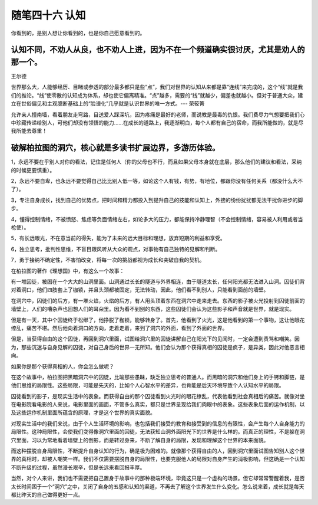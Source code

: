 ﻿随笔四十六 认知
======================

你看到的，是别人想让你看到的，也是你自己愿意看到的。

认知不同，不劝人从良，也不劝人上进，因为不在一个频道确实很讨厌，尤其是劝人的那一个。
-----------------------------------------------------------------------------------------------------

王尔德

世界那么大，人能够经历、目睹或参透的部分最多都只是些“点”，我们对世界的认知从来都是靠“连线”来完成的，这个“线”就是我们的推论。“线”使零散的认知成为体系，却也使它偏离精准。“点”越多，需要的“线”就越少，偏差也就越小。但对于普通大众，建立在世俗偏见和主观臆断基础上的“脸谱化”几乎就是认识世界的唯一方式。--- 荣筱箐

允许亲人撞南墙，看着朋友走弯路，目送爱人踩深坑，因为疼痛是最好的老师，而说教是最毒的仇恨。我们费尽力气想要把我们心中珍藏传递给别人，可他们却没有领悟的能力……在成长的道路上，我逐渐明白，每个人都有自己的宿命，而我所能做的，就是尽我所能去尊重！

破解柏拉图的洞穴，核心就是多读书扩展边界，多游历体验。
-----------------------------------------------------------------------------------------------------

1，永远不要在乎别人对你的看法，记住是任何人（你的父母也不行，而且如果父母本身就在底层，那么他们的建议和看法，采纳的时候更要慎重）。

2，永远不要自卑，也永远不要觉得自己比比别人低一等，如论这个人有钱，有势，有地位，都跟你没有任何关系（都没什么大不了）。

3，专注自身成长，找到自己的优势点，把时间和精力都投入到提升自己的技能和认知上，外接的纷纷扰扰都无法干扰你进步的脚步。

4，懂得控制情绪，不被愤怒、焦虑等负面情绪左右，如论多大的压力，都能保持冷静理智（不会控制情绪，容易被人利用或者当枪使）。

5，有长远眼光，不在意当前的得失，能为了未来的远大目标和理想，放弃短期的利益和享受。

6，独立思考，批判性思维，不盲目跟风听从大众的观点，对事物有自己独特的见解和判断。

7，勇于接纳不确定性，不害怕改变，将每一次的挑战都视为成长和突破自我的契机。


在柏拉图的著作《理想国》中，有这么一个故事：

有一堆囚徒，被困在一个大大的山洞里面。山洞通过长长的隧道与外界相连，由于隧道太长，任何阳光都无法进入山洞。囚徒们背对着洞口，他们四肢套上了枷锁，并且头颈都被固定，无法转动，因此，他们看不到别人，只能看到面前的墙壁。

在洞穴中，囚徒们的后方，有一堆火焰，火焰的后方，有人用头顶着东西在洞穴中走来走去。东西的影子被火光投射到囚徒前面的墙壁上，人们的嘈杂声也回想人们的耳朵里。因为看不到别的东西，这些囚徒们会认为这些影子和声音就是世界，就是现实。

但是有一天，其中个囚徒终于松绑了，他挣脱了枷锁，能够转身了。首先，他看到了火光，这是他看到的第一个事物，这让他眼花缭乱，痛苦不堪。然后他向着洞口的方向，走着走着，来到了洞穴的外面，看到了外面的世界。

但是，当获得自由的这个囚徒，再回到洞穴里面，试图给洞穴里的囚徒讲解自己在阳光下的见闻时，一定会遭到责骂和嘲笑。因为，那些沉迷与自身见解的囚徒，对自己身后的世界一无所知。他们会认为那个获得真相的囚徒是疯子，是异类，因此对他恶言相向。

如果你是那个获得真相的人，你会怎么做呢？

在这个故事中，柏拉图把黑暗洞穴中的囚徒，比喻那些愚昧，缺乏独立思考的普通人。而黑暗的洞穴和他们身上的手铐和脚链，是他们思维的局限性。这些局限，可能是先天的，比如个人心智水平的差异，也肯能是后天环境导致个人认知水平的局限。

囚徒看到的影子，是现实生活中的表象。而获得自由的那个囚徒看到火光时的眼花缭乱，代表他看到社会真相后的痛苦。就像对坐在电影院看电影的人来说，电影里面的画面，不管多么真实，都只是世界呈现给我们肉眼中的表象。这些表象后面的运作机制，以及这些运作机制里面所蕴含的原理，才是这个世界的真实面貌。


对现实生活中的我们来说，由于个人生活环境的影响，也包括我们接受的教育和接受到的信息的有限性，会产生每个人自身能力的局限性。这种局限性，会使我们变得像洞穴里面的囚徒，无法获知山洞外面阳光下的世界是什么样的。而真正的理性，不是躲在洞穴里面，习以为常地看着墙壁上的倒影，而是转过身来，不断了解自身的局限，发现和理解这个世界的本来面貌。

而这种摆脱自身局限性，不断提升自身认知的行为，确是极为困难的。就像那个获得自由的人，回到洞穴里面试图告知别人这个世界的真相时，却被人嘲笑一样。我们不仅需要摆脱自身的局限性，也要克服他人的局限对自身产生的消极影响，但这确是一个认知不断升级的过程，虽然漫长艰辛，但是长远来看回报丰厚。

当然，对个人来讲，我们也不需要把自己置身于故事中的那种极端环境，毕竟这只是一个虚构的场景。但它却常常警醒着我，是否太长时间困于一个“洞穴”之中，关闭了自身的五感和认知的渠道，不再去了解这个世界发生什么变化。怎么说来着，成长就是每天都比昨天的自己做得更好一点。


